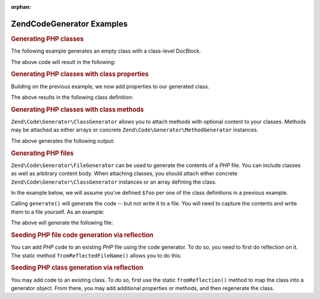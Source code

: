 :orphan:

.. _zend.code.generator.examples:

Zend\Code\Generator Examples
============================

.. _zend.code.generator.examples.class:

.. rubric:: Generating PHP classes

The following example generates an empty class with a class-level DocBlock.

.. code-block:: php
   :linenos:

   use Zend\Code\Generator\ClassGenerator;
   use Zend\Code\Generator\DocBlockGenerator;

   $foo      = new ClassGenerator();
   $docblock = DocBlockGenerator::fromArray(array(
       'shortDescription' => 'Sample generated class',
       'longDescription'  => 'This is a class generated with Zend\Code\Generator.',
       'tags'             => array(
           array(
               'name'        => 'version',
               'description' => '$Rev:$',
           ),
           array(
               'name'        => 'license',
               'description' => 'New BSD',
           ),
       ),
   ));
   $foo->setName('Foo')
       ->setDocblock($docblock);
   echo $foo->generate();

The above code will result in the following:

.. code-block:: php
   :linenos:

   /**
    * Sample generated class
    *
    * This is a class generated with Zend\Code\Generator.
    *
    * @version $Rev:$
    * @license New BSD
    *
    */
   class Foo
   {

   }

.. _zend.code.generator.examples.class-properties:

.. rubric:: Generating PHP classes with class properties

Building on the previous example, we now add properties to our generated class.

.. code-block:: php
   :linenos:

   use Zend\Code\Generator\ClassGenerator;
   use Zend\Code\Generator\DocBlockGenerator;
   use Zend\Code\Generator\PropertyGenerator;

   $foo      = new ClassGenerator();
   $docblock = DocBlockGenerator::fromArray(array(
       'shortDescription' => 'Sample generated class',
       'longDescription'  => 'This is a class generated with Zend\Code\Generator.',
       'tags'             => array(
           array(
               'name'        => 'version',
               'description' => '$Rev:$',
           ),
           array(
               'name'        => 'license',
               'description' => 'New BSD',
           ),
       ),
   ));
   $foo->setName('Foo')
       ->setDocblock($docblock)
       ->setProperties(array(
            array('_bar', 'baz',          PropertyGenerator::FLAG_PROTECTED),
            array('baz',  'bat',          PropertyGenerator::FLAG_PUBLIC),
            array('bat',  'foobarbazbat', PropertyGenerator::FLAG_CONSTANT),
       ));
   echo $foo->generate();

The above results in the following class definition:

.. code-block:: php
   :linenos:

   /**
    * Sample generated class
    *
    * This is a class generated with Zend\Code\Generator.
    *
    * @version $Rev:$
    * @license New BSD
    *
    */
   class Foo
   {

       protected $_bar = 'baz';

       public $baz = 'bat';

       const bat = 'foobarbazbat';

   }

.. _zend.code.generator.examples.class-methods:

.. rubric:: Generating PHP classes with class methods

``Zend\Code\Generator\ClassGenerator`` allows you to attach methods with optional content to your classes. Methods may be
attached as either arrays or concrete ``Zend\Code\Generator\MethodGenerator`` instances.

.. code-block:: php
   :linenos:

   use Zend\Code\Generator\ClassGenerator;
   use Zend\Code\Generator\DocBlockGenerator;
   use Zend\Code\Generator\DocBlock\Tag;
   use Zend\Code\Generator\MethodGenerator;
   use Zend\Code\Generator\PropertyGenerator;

   $foo      = new ClassGenerator();
   $docblock = DocBlockGenerator::fromArray(array(
       'shortDescription' => 'Sample generated class',
       'longDescription'  => 'This is a class generated with Zend\Code\Generator.',
       'tags'             => array(
           array(
               'name'        => 'version',
               'description' => '$Rev:$',
           ),
           array(
               'name'        => 'license',
               'description' => 'New BSD',
           ),
       ),
   ));
   $foo->setName('Foo')
       ->setDocblock($docblock)
       ->addProperties(array(
           array('_bar', 'baz',          PropertyGenerator::FLAG_PROTECTED),
           array('baz',  'bat',          PropertyGenerator::FLAG_PUBLIC),
           array('bat',  'foobarbazbat', PropertyGenerator::FLAG_CONSTANT),
       ))
       ->addMethods(array(
           // Method passed as array
           MethodGenerator::fromArray(array(
               'name'       => 'setBar',
               'parameters' => array('bar'),
               'body'       => '$this->_bar = $bar;' . "\n" . 'return $this;',
               'docblock'   => DocBlockGenerator::fromArray(array(
                   'shortDescription' => 'Set the bar property',
                   'longDescription'  => null,
                   'tags'             => array(
                       new Tag\ParamTag(array(
                           'paramName' => 'bar',
                           'datatype'  => 'string'
                       )),
                       new Tag\ReturnTag(array(
                           'datatype'  => 'string',
                       )),
                   ),
               )),
           )),
           // Method passed as concrete instance
           new MethodGenerator(
               'getBar',
               array(),
               MethodGenerator::FLAG_PUBLIC,
               'return $this->_bar;',
               DocBlockGenerator::fromArray(array(
                   'shortDescription' => 'Retrieve the bar property',
                   'longDescription'  => null,
                   'tags'             => array(
                       new Tag\ReturnTag(array(
                           'datatype'  => 'string|null',
                       )),
                   ),
               ))
           ),
       ));

   echo $foo->generate();

The above generates the following output:

.. code-block:: php
   :linenos:

   /**
    * Sample generated class
    *
    * This is a class generated with Zend\Code\Generator.
    *
    * @version $Rev:$
    * @license New BSD
    */
   class Foo
   {

       protected $_bar = 'baz';

       public $baz = 'bat';

       const bat = 'foobarbazbat';

       /**
        * Set the bar property
        *
        * @param string bar
        * @return string
        */
       public function setBar($bar)
       {
           $this->_bar = $bar;
           return $this;
       }

       /**
        * Retrieve the bar property
        *
        * @return string|null
        */
       public function getBar()
       {
           return $this->_bar;
       }

   }

.. _zend.code.generator.examples.file:

.. rubric:: Generating PHP files

``Zend\Code\Generator\FileGenerator`` can be used to generate the contents of a *PHP* file. You can include classes as
well as arbitrary content body. When attaching classes, you should attach either concrete
``Zend\Code\Generator\ClassGenerator`` instances or an array defining the class.

In the example below, we will assume you've defined ``$foo`` per one of the class definitions in a previous
example.

.. code-block:: php
   :linenos:

   use Zend\Code\Generator\DocBlockGenerator;
   use Zend\Code\Generator\FileGenerator;

   $file = FileGenerator::fromArray(array(
       'classes'  => array($foo),
       'docblock' => DocBlockGenerator::fromArray(array(
           'shortDescription' => 'Foo class file',
           'longDescription'   => null,
           'tags'             => array(
               array(
                   'name'        => 'license',
                   'description' => 'New BSD',
               ),
           ),
       )),
       'body'     => 'define(\'APPLICATION_ENV\', \'testing\');',
   ));

Calling ``generate()`` will generate the code -- but not write it to a file. You will need to capture the contents
and write them to a file yourself. As an example:

.. code-block:: php
   :linenos:

   $code = $file->generate();
   file_put_contents('Foo.php', $code);

The above will generate the following file:

.. code-block:: php
   :linenos:

   <?php
   /**
    * Foo class file
    *
    * @license New BSD
    */

   /**
    * Sample generated class
    *
    * This is a class generated with Zend\Code\Generator.
    *
    * @version $Rev:$
    * @license New BSD
    */
   class Foo
   {

       protected $_bar = 'baz';

       public $baz = 'bat';

       const bat = 'foobarbazbat';

       /**
        * Set the bar property
        *
        * @param string bar
        * @return string
        */
       public function setBar($bar)
       {
           $this->_bar = $bar;
           return $this;
       }

       /**
        * Retrieve the bar property
        *
        * @return string|null
        */
       public function getBar()
       {
           return $this->_bar;
       }

   }

   define('APPLICATION_ENV', 'testing');

.. _zend.code.generator.examples.reflection-file:

.. rubric:: Seeding PHP file code generation via reflection

You can add *PHP* code to an existing *PHP* file using the code generator. To do so, you need to first do
reflection on it. The static method ``fromReflectedFileName()`` allows you to do this.

.. code-block:: php
   :linenos:

   $generator = Zend\Code\Generator\FileGenerator::fromReflectedFileName($path);
   $body = $generator->getBody();
   $body .= "\n\$foo->bar();";
   file_put_contents($path, $generator->generate());

.. _zend.code.generator.examples.reflection-class:

.. rubric:: Seeding PHP class generation via reflection

You may add code to an existing class. To do so, first use the static ``fromReflection()`` method to map the class
into a generator object. From there, you may add additional properties or methods, and then regenerate the class.

.. code-block:: php
   :linenos:

   use Zend\Code\Generator\ClassGenerator;
   use Zend\Code\Generator\DocBlockGenerator;
   use Zend\Code\Generator\DocBlock\Tag;
   use Zend\Code\Generator\MethodGenerator;
   use Zend\Code\Reflection\ClassReflection;

   $generator = ClassGenerator::fromReflection(
       new ClassReflection($class)
   );
   $generator->addMethod(
       'setBaz',
       array('baz'),
       MethodGenerator::FLAG_PUBLIC,
       '$this->_baz = $baz;' . "\n" . 'return $this;',
       DocBlockGenerator::fromArray(array(
           'shortDescription' => 'Set the baz property',
           'longDescription'  => null,
           'tags'             => array(
               new Tag\ParamTag(array(
                   'paramName' => 'baz',
                   'datatype'  => 'string'
               )),
               new Tag\ReturnTag(array(
                   'datatype'  => 'string',
               )),
           ),
       ))
   );
   $code = $generator->generate();
